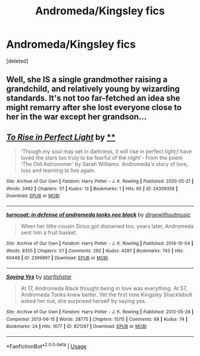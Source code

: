 #+TITLE: Andromeda/Kingsley fics

* Andromeda/Kingsley fics
:PROPERTIES:
:Score: 4
:DateUnix: 1592640063.0
:DateShort: 2020-Jun-20
:FlairText: Recommendation
:END:
[deleted]


** Well, she IS a single grandmother raising a grandchild, and relatively young by wizarding standards. It's not too far-fetched an idea she might remarry after she lost everyone close to her in the war except her grandson...
:PROPERTIES:
:Author: Vercalos
:Score: 3
:DateUnix: 1592645176.0
:DateShort: 2020-Jun-20
:END:


** [[https://archiveofourown.org/works/24309358][*/To Rise in Perfect Light/*]] by [[https://www.archiveofourown.org][**]]

#+begin_quote
  ‘Though my soul may set in darkness, it will rise in perfect light;I have loved the stars too truly to be fearful of the night'- From the poem ‘The Old Astronomer' by Sarah Williams. Andromeda's story of love, loss and learning to live again.
#+end_quote

^{/Site/:} ^{Archive} ^{of} ^{Our} ^{Own} ^{*|*} ^{/Fandom/:} ^{Harry} ^{Potter} ^{-} ^{J.} ^{K.} ^{Rowling} ^{*|*} ^{/Published/:} ^{2020-05-21} ^{*|*} ^{/Words/:} ^{3492} ^{*|*} ^{/Chapters/:} ^{1/1} ^{*|*} ^{/Kudos/:} ^{13} ^{*|*} ^{/Bookmarks/:} ^{1} ^{*|*} ^{/Hits/:} ^{65} ^{*|*} ^{/ID/:} ^{24309358} ^{*|*} ^{/Download/:} ^{[[https://archiveofourown.org/downloads/24309358/To%20Rise%20in%20Perfect%20Light.epub?updated_at=1590415083][EPUB]]} ^{or} ^{[[https://archiveofourown.org/downloads/24309358/To%20Rise%20in%20Perfect%20Light.mobi?updated_at=1590415083][MOBI]]}

--------------

[[https://archiveofourown.org/works/2399867][*/turncoat: in defense of andromeda tonks nee black/*]] by [[https://www.archiveofourown.org/users/dirgewithoutmusic/pseuds/dirgewithoutmusic][/dirgewithoutmusic/]]

#+begin_quote
  When her little cousin Sirius got disowned too, years later, Andromeda sent him a fruit basket.
#+end_quote

^{/Site/:} ^{Archive} ^{of} ^{Our} ^{Own} ^{*|*} ^{/Fandom/:} ^{Harry} ^{Potter} ^{-} ^{J.} ^{K.} ^{Rowling} ^{*|*} ^{/Published/:} ^{2014-10-04} ^{*|*} ^{/Words/:} ^{8355} ^{*|*} ^{/Chapters/:} ^{1/1} ^{*|*} ^{/Comments/:} ^{292} ^{*|*} ^{/Kudos/:} ^{4287} ^{*|*} ^{/Bookmarks/:} ^{743} ^{*|*} ^{/Hits/:} ^{60448} ^{*|*} ^{/ID/:} ^{2399867} ^{*|*} ^{/Download/:} ^{[[https://archiveofourown.org/downloads/2399867/turncoat%20in%20defense%20of.epub?updated_at=1557055630][EPUB]]} ^{or} ^{[[https://archiveofourown.org/downloads/2399867/turncoat%20in%20defense%20of.mobi?updated_at=1557055630][MOBI]]}

--------------

[[https://archiveofourown.org/works/821297][*/Saying Yes/*]] by [[https://www.archiveofourown.org/users/starfishstar/pseuds/starfishstar][/starfishstar/]]

#+begin_quote
  At 17, Andromeda Black thought being in love was everything. At 57, Andromeda Tonks knew better. Yet the first time Kingsley Shacklebolt asked her out, she surprised herself by saying yes.
#+end_quote

^{/Site/:} ^{Archive} ^{of} ^{Our} ^{Own} ^{*|*} ^{/Fandom/:} ^{Harry} ^{Potter} ^{-} ^{J.} ^{K.} ^{Rowling} ^{*|*} ^{/Published/:} ^{2013-05-28} ^{*|*} ^{/Completed/:} ^{2013-06-15} ^{*|*} ^{/Words/:} ^{28775} ^{*|*} ^{/Chapters/:} ^{15/15} ^{*|*} ^{/Comments/:} ^{68} ^{*|*} ^{/Kudos/:} ^{74} ^{*|*} ^{/Bookmarks/:} ^{24} ^{*|*} ^{/Hits/:} ^{1677} ^{*|*} ^{/ID/:} ^{821297} ^{*|*} ^{/Download/:} ^{[[https://archiveofourown.org/downloads/821297/Saying%20Yes.epub?updated_at=1574807026][EPUB]]} ^{or} ^{[[https://archiveofourown.org/downloads/821297/Saying%20Yes.mobi?updated_at=1574807026][MOBI]]}

--------------

*FanfictionBot*^{2.0.0-beta} | [[https://github.com/tusing/reddit-ffn-bot/wiki/Usage][Usage]]
:PROPERTIES:
:Author: FanfictionBot
:Score: 2
:DateUnix: 1592640072.0
:DateShort: 2020-Jun-20
:END:
